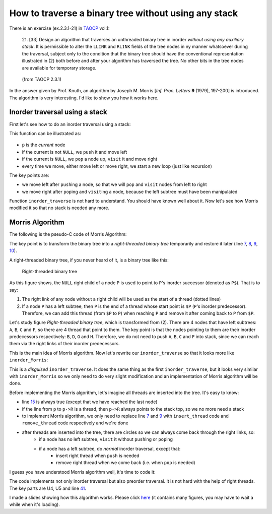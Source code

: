 How to traverse a binary tree without using any stack
=====================================================

There is an exercise (ex.2.3.1-21) in `TAOCP <http://www-cs-faculty.stanford.edu/~uno/taocp.html>`_ vol.1:

	21. [33] Design an algorithm that traverses an unthreaded binary tree in inorder *without using any auxiliary stack*.
	It is permissible to alter the ``LLINK`` and ``RLINK`` fields of the tree nodes in ny manner whatsoever during the traversal, subject only to the
	condition that the binary tree should have the conventional representation illustrated in (2) both before and after your algorithm has traversed the tree.
	No other bits in the tree nodes are available for temporary storage.

.. figure:: TAOCP-2.3.1-(2).png
   :alt: TAOCP 2.3.1-(2)

   (from TAOCP 2.3.1)

In the answer given by Prof. Knuth, an algorithm by Joseph M. Morris [*Inf. Proc. Letters* **9** (1979), 197-200] is introduced.
The algorithm is very interesting. I'd like to show you how it works here.

Inorder traversal using a stack
-------------------------------

First let's see how to do an inorder traversal using a stack:

.. colorcode:: c

	void inorder_traverse(NODE * T)
	{
		NODE * p = T;
		while (1) {
			while (p) {
				PUSH(p);
				p = p->L;
			}
			if (!(p = POP()))
				break;
			visit(p);
			p = p->R;
		}
	}

This function can be illustrated as:

.. figure:: inorder.png
   :alt: inorder traversal using a stack


- ``p`` is the *current* node
- if the current is not ``NULL``, we ``push`` it and move left
- if the current is ``NULL``, we ``pop`` a node up, ``visit`` it and move right
- every time we move, either move left or move right, we start a new loop (just like recursion)

The key points are:

- we move left after ``push``\ ing a node, so that we will ``pop`` and ``visit`` nodes from left to right
- we move right after ``pop``\ ing and ``visit``\ ing a node, because the left subtree must have been manipulated

Function ``inorder_traverse`` is not hard to understand. You should have known well about it.
Now let's see how Morris modified it so that no stack is needed any more.

Morris Algorithm
----------------

The following is the pseudo-C code of Morris Algorithm:

.. colorcode:: c
	:linenos:
	:lineanchors: inorder-morris

	void inorder_Morris(NODE * T)
	{
		NODE * p = T;
		while (p) {
			while (p->L) {
				/** insert or remove thread **/
				if (no_thread)
					insert_thread;
				else
					remove_thread;
				p = p->L;
			}
			visit(p);
			p = p->R;
		}
	}

The key point is to transform the binary tree into a *right-threaded binary tree* temporarily and restore it later (line `7`__, `8`__, `9`__, `10`__).

__ #code-inorder-morris-7
__ #code-inorder-morris-8
__ #code-inorder-morris-9
__ #code-inorder-morris-10

A right-threaded binary tree, if you never heard of it, is a binary tree like this:

.. figure:: right-threaded-bintree.png
   :alt: inorder Morris

   Right-threaded binary tree

As this figure shows, the ``NULL`` right child of a node ``P`` is used to point to ``P``\ 's inorder successor (denoted as ``P$``).
That is to say:

1. The right link of any node without a right child will be used as the start of a thread (dotted lines)
2. If a node ``P`` has a left subtree, then ``P`` is the end of a thread whose start point is ``$P`` (``P``\ 's inorder predecessor).
   Therefore, we can add this thread (from ``$P`` to ``P``) when reaching ``P`` and remove it after coming back to ``P`` from ``$P``.

Let's study figure *Right-threaded binary tree*, which is transformed from (2).
There are 4 nodes that have left subtrees: ``A``, ``B``, ``C`` and ``F``, so there are 4 thread that point to them.
The key point is that the nodes pointing to them are their inorder predecessors respectively: ``B``, ``D``, ``G`` and ``H``.
Therefore, we do not need to push ``A``, ``B``, ``C`` and ``F`` into stack, since we can reach them via the right links of their inorder predecessors.

This is the main idea of Morris algorithm. Now let's rewrite our ``inorder_traverse`` so that it looks more like ``inorder_Morris``:

.. colorcode:: c
	:linenos:
	:lineanchors: inorder-traverse-variant

	void inorder_traverse(NODE * T)
	{
		NODE * p = T;
		while (p) {
			while (p->L) {
				if (p != STACK_TOP()) {
					PUSH(p);
				} else {
					p = POP();
					break;
				}
				p = p->L;
			}
			visit(p);
			if (p->R)
				p = p->R;
			else
				p = STACK_TOP(); /* note: STACK[BASE] == 0 */
		}
	}

This is a *disguised* ``inorder_traverse``.
It does the same thing as the first ``inorder_traverse``, but it looks very similar with ``inorder_Morris`` so we only need to do very slight modification and an
implementation of Morris algorithm will be done.

Before implementing the Morris algorithm, let's imagine all threads are inserted into the tree. It's easy to know:

- line `15`__ is always true (except that we have reached the last node)
- if the line from ``p`` to ``p->R`` is a thread, then ``p->R`` always points to the stack top, so we no more need a stack
- to implement Morris algorithm, we only need to replace line `7`__ and `9`__ with ``insert_thread`` code and ``remove_thread`` code respectively and we're done
- after threads are inserted into the tree, there are circles so we can always come back through the right links, so:
    - if a node has no left subtree, ``visit`` it without ``push``\ ing or ``pop``\ ing
    - if a node has a left subtree, do *normal* inorder traversal, except that:
        - insert right thread when ``push`` is needed
        - remove right thread when we come back (i.e. when ``pop`` is needed)

__ #code-inorder-traverse-variant-15
__ #code-inorder-traverse-variant-7
__ #code-inorder-traverse-variant-9

I guess you have understood Morris algorithm well, it's time to code it:

.. colorcode:: c
	:linenos:
	:lineanchors: morris-algorithm

	void Joseph_M_Morris(struct node * T)
	{
		/* U1. [Initialize.] */
		P = T;
		R = 0;

		while (P) { /* U2. [Done?] */
			while (1) {
				/* U3. [Look left.] */
				Q = P->L;
				if (Q == 0) {
					visit(P, preorder);
					break; /* goto U6; */
				}

				/* U4. [Search for thread.] */
				while (Q != R && Q->R != 0)
					Q = Q->R;
				assert(Q == R || Q->R == 0);

				/* U5. [Insert or remove thread.] */
				if (Q != R) {
					Q->R = P;
				} else {
					Q->R = 0;
					break;
				}

				/* U8. [Preorder visit.] */
				visit(P, preorder);

				/* U9. [Go to left.] */
				P = P->L;
				/* goto U3 */
			}

			/* U6. [Inorder visit.] */
			visit(P, inorder);

			/* U7. [Go to right or up.] */
			R = P;
			P = P->R;
			/* goto U2 */
		}
	}

The code implements not only inorder traversal but also preorder traversal. It is not hard with the help of right threads.
The key parts are U4, U5 and line `41`__.

__ #code-morris-algorithm-41

I made a slides showing how this algorithm works. Please click `here`__ (it contains many figures, you may have to wait a while when it's loading).

__ #../morris-algorithm/
